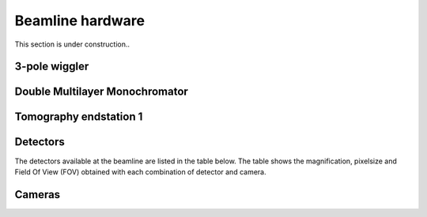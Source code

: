 =================
Beamline hardware
=================

This section is under construction..

3-pole wiggler
--------------

Double Multilayer Monochromator
-------------------------------

Tomography endstation 1
-----------------------

Detectors
---------

The detectors available at the beamline are listed in the table below. The table shows the magnification, pixelsize and Field Of View (FOV) obtained with each combination of detector and camera.

.. csv-table:: BEATS detectors and cameras
   :file: tab/BEATS_detectors.csv
   :widths: 30, 70
   :header-rows: 1

+----------------------------------+------------+--------+------+-----+-------------+------+------+------------------------------+-------+-------+-------+-------+------+------------------------------------+------+------+------------------+------+------+-------------------------------------+------+-------------+------------------+------+------+------+-------------------+
| CAMERA                           |            |        |      |     |             |      |      | ESRF Hasselblad (White beam) |       |       |       |       |      | OptiquePeter Twin Mic (White beam) |      |      |                  |      |      | OptiquePeter microscope (Mono beam) |      |             |                  |      |      |      |                   |
+==================================+============+========+======+=====+=============+======+======+==============================+=======+=======+=======+=======+======+====================================+======+======+==================+======+======+=====================================+======+=============+==================+======+======+======+===================+
| model                            | pixel size | pixels |      |     | sensor area |      |      | 0.48                         |       | 1     |       | 2.10  |      | 5                                  |      | 7.5  |                  | 10   |      | 4                                   |      | 10          |                  | 20   |      | X    | MAGNIFICATION     |
|                                  |            |        |      |     | [mm]        |      |      | 0.108                        |       | 0.227 |       | 0.227 |      | 0.21                               |      | 0.21 |                  | 0.28 |      | 0.16                                |      | (0.3 / 0.4) |                  | 0.75 |      |      | N.A.              |
|                                  | [um]       | HOR    | VER  | MP  | HOR         | VER  | DIAG | HOR                          | VER   | HOR   | VER   | HOR   | VER  | HOR                                | VER  | HOR  | VER              | HOR  | VER  | HOR                                 | VER  | HOR         | VER              | HOR  | VER  |      |                   |
|  PCO.edge 5.5                    | 6.5        | 2560   | 2160 | 5.5 | 16.6        | 14.0 | 21.8 | 34.94                        | 29.48 | 16.64 | 14.04 | 7.92  | 6.69 | 3.33                               | 2.81 | 2.22 | 1.87             | 1.66 | 1.40 | 4.16                                | 3.51 | 1.66        | 1.40             | 0.83 | 0.70 | [mm] | FOV               |
|                                  |            |        |      |     |             |      |      | 13.65                        |       | 6.50  |       | 3.10  |      | 1.30                               |      | 0.87 |                  | 0.65 |      | 1.63                                |      | 0.65        |                  | 0.33 |      | [um] | object pixel size |
| Oryx FLIR        ORX-10G-71S7M-C | 4.5        | 3208   | 2200 | 7.1 | 14.4        | 9.9  | 17.5 | 30.32                        | 20.79 | 14.44 | 9.90  | 6.87  | 4.71 | 2.89                               | 1.98 | 1.92 | 1.32             | 1.44 | 0.99 | 3.61                                | 2.48 | 1.44        | 0.99             | 0.72 | 0.50 | [mm] | FOV               |
|                                  |            |        |      |     |             |      |      | 9.45                         |       | 4.50  |       | 2.14  |      | 0.90                               |      | 0.60 |                  | 0.45 |      | 1.13                                |      | 0.45        |                  | 0.23 |      | [um] | object pixel size |
| Scintillators                    |            |        |      |     |             |      |      | LuAG:Ce 250um; 34 x 21       |       |       |       |       |      | GGG:Eu 30um; 8x8                   |      |      | LSO:Tb 15um; 8x8 |      |      | GGG:Eu 30um; 8x8                    |      |             | LSO:Tb 15um; 8x8 |      |      |      |                   |
|                                  |            |        |      |     |             |      |      | LuAG:Ce 350um; 34 x 21       |       |       |       |       |      |                                    |      |      |                  |      |      |                                     |      |             |                  |      |      |      |                   |
|                                  |            |        |      |     |             |      |      | LuAG:Ce 500um; 34 x 21       |       |       |       |       |      |                                    |      |      |                  |      |      |                                     |      |             |                  |      |      |      |                   |
|                                  |            |        |      |     |             |      |      | LuAG:Ce 1mm; 34 x 21         |
+----------------------------------+------------+--------+------+-----+-------------+------+------+------------------------------+

Cameras
-------
